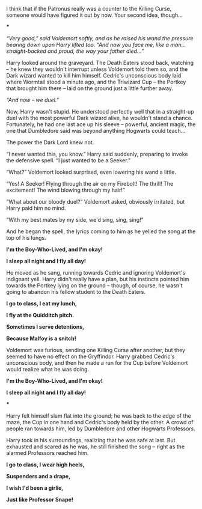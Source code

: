 :PROPERTIES:
:Author: Yuriy116
:Score: 60
:DateUnix: 1603120901.0
:DateShort: 2020-Oct-19
:END:

I think that if the Patronus really was a counter to the Killing Curse, someone would have figured it out by now. Your second idea, though...

***

/“Very good,” said Voldemort softly, and as he raised his wand the pressure bearing down upon Harry lifted too. “And now you face me, like a man...straight-backed and proud, the way your father died...”/

Harry looked around the graveyard. The Death Eaters stood back, watching -- he knew they wouldn't interrupt unless Voldemort told them so, and the Dark wizard wanted to kill him himself. Cedric's unconscious body laid where Wormtail stood a minute ago, and the Triwizard Cup -- the Portkey that brought him there -- laid on the ground just a little further away.

/“And now -- we duel.”/

Now, Harry wasn't stupid. He understood perfectly well that in a straight-up duel with the most powerful Dark wizard alive, he wouldn't stand a chance. Fortunately, he had one last ace up his sleeve -- powerful, ancient magic, the one that Dumbledore said was beyond anything Hogwarts could teach...

The power the Dark Lord knew not.

“I never wanted this, you know.” Harry said suddenly, preparing to invoke the defensive spell. “I just wanted to be a Seeker.”

“What?” Voldemort looked surprised, even lowering his wand a little.

“Yes! A Seeker! Flying through the air on my Firebolt! The thrill! The excitement! The wind blowing through my hair!”

“What about our bloody duel?” Voldemort asked, obviously irritated, but Harry paid him no mind.

“With my best mates by my side, we'd sing, sing, sing!”

And he began the spell, the lyrics coming to him as he yelled the song at the top of his lungs.

*I'm the Boy-Who-Lived, and I'm okay!*

*I sleep all night and I fly all day!*

He moved as he sang, running towards Cedric and ignoring Voldemort's indignant yell. Harry didn't really have a plan, but his instincts pointed him towards the Portkey lying on the ground -- though, of course, he wasn't going to abandon his fellow student to the Death Eaters.

*I go to class, I eat my lunch,*

*I fly at the Quidditch pitch.*

*Sometimes I serve detentions,*

*Because Malfoy is a snitch!*

Voldemort was furious, sending one Killing Curse after another, but they seemed to have no effect on the Gryffindor. Harry grabbed Cedric's unconscious body, and then he made a run for the Cup before Voldemort would realize what he was doing.

*I'm the Boy-Who-Lived, and I'm okay!*

*I sleep all night and I fly all day!*

***

Harry felt himself slam flat into the ground; he was back to the edge of the maze, the Cup in one hand and Cedric's body held by the other. A crowd of people ran towards him, led by Dumbledore and other Hogwarts Professors.

Harry took in his surroundings, realizing that he was safe at last. But exhausted and scared as he was, he still finished the song -- right as the alarmed Professors reached him.

*I go to class, I wear high heels,*

*Suspenders and a drape,*

*I wish I'd been a girlie,*

*Just like Professor Snape!*